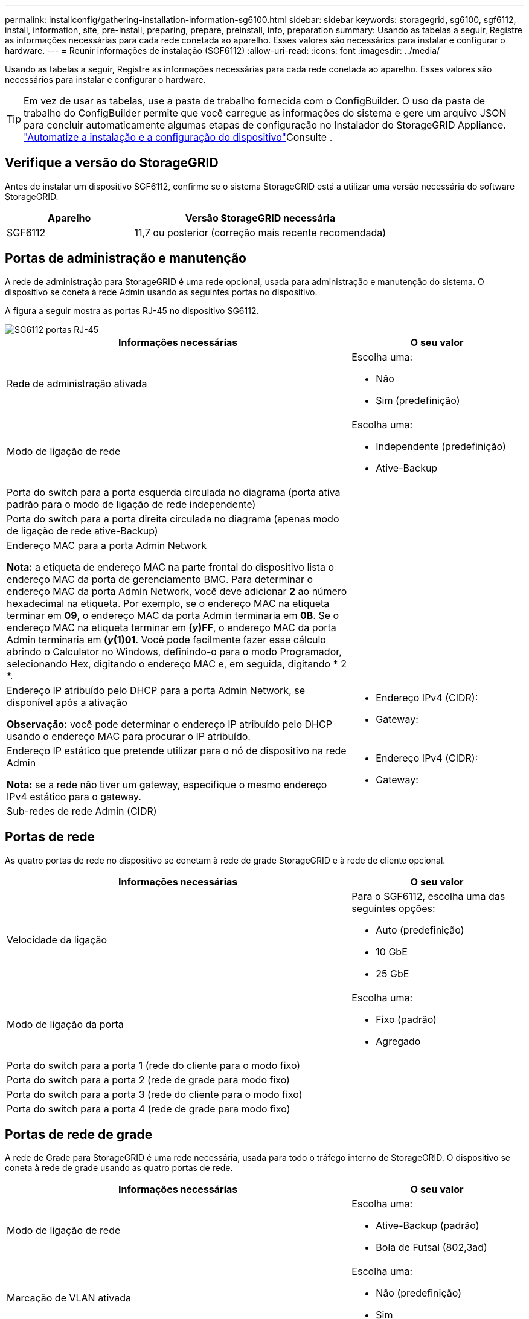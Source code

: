 ---
permalink: installconfig/gathering-installation-information-sg6100.html 
sidebar: sidebar 
keywords: storagegrid, sg6100, sgf6112, install, information, site, pre-install, preparing, prepare, preinstall, info, preparation 
summary: Usando as tabelas a seguir, Registre as informações necessárias para cada rede conetada ao aparelho. Esses valores são necessários para instalar e configurar o hardware. 
---
= Reunir informações de instalação (SGF6112)
:allow-uri-read: 
:icons: font
:imagesdir: ../media/


[role="lead"]
Usando as tabelas a seguir, Registre as informações necessárias para cada rede conetada ao aparelho. Esses valores são necessários para instalar e configurar o hardware.


TIP: Em vez de usar as tabelas, use a pasta de trabalho fornecida com o ConfigBuilder. O uso da pasta de trabalho do ConfigBuilder permite que você carregue as informações do sistema e gere um arquivo JSON para concluir automaticamente algumas etapas de configuração no Instalador do StorageGRID Appliance. link:automating-appliance-installation-and-configuration.html["Automatize a instalação e a configuração do dispositivo"]Consulte .



== Verifique a versão do StorageGRID

Antes de instalar um dispositivo SGF6112, confirme se o sistema StorageGRID está a utilizar uma versão necessária do software StorageGRID.

[cols="1a,2a"]
|===
| Aparelho | Versão StorageGRID necessária 


 a| 
SGF6112
 a| 
11,7 ou posterior (correção mais recente recomendada)

|===


== Portas de administração e manutenção

A rede de administração para StorageGRID é uma rede opcional, usada para administração e manutenção do sistema. O dispositivo se coneta à rede Admin usando as seguintes portas no dispositivo.

A figura a seguir mostra as portas RJ-45 no dispositivo SG6112.

image::../media/sg6100_rj_45_ports_circled.png[SG6112 portas RJ-45]

[cols="2a,1a"]
|===
| Informações necessárias | O seu valor 


 a| 
Rede de administração ativada
 a| 
Escolha uma:

* Não
* Sim (predefinição)




 a| 
Modo de ligação de rede
 a| 
Escolha uma:

* Independente (predefinição)
* Ative-Backup




 a| 
Porta do switch para a porta esquerda circulada no diagrama (porta ativa padrão para o modo de ligação de rede independente)
 a| 



 a| 
Porta do switch para a porta direita circulada no diagrama (apenas modo de ligação de rede ative-Backup)
 a| 



 a| 
Endereço MAC para a porta Admin Network

*Nota:* a etiqueta de endereço MAC na parte frontal do dispositivo lista o endereço MAC da porta de gerenciamento BMC. Para determinar o endereço MAC da porta Admin Network, você deve adicionar *2* ao número hexadecimal na etiqueta. Por exemplo, se o endereço MAC na etiqueta terminar em *09*, o endereço MAC da porta Admin terminaria em *0B*. Se o endereço MAC na etiqueta terminar em *(_y_)FF*, o endereço MAC da porta Admin terminaria em *(_y_(1)01*. Você pode facilmente fazer esse cálculo abrindo o Calculator no Windows, definindo-o para o modo Programador, selecionando Hex, digitando o endereço MAC e, em seguida, digitando * 2 *.
 a| 



 a| 
Endereço IP atribuído pelo DHCP para a porta Admin Network, se disponível após a ativação

*Observação:* você pode determinar o endereço IP atribuído pelo DHCP usando o endereço MAC para procurar o IP atribuído.
 a| 
* Endereço IPv4 (CIDR):
* Gateway:




 a| 
Endereço IP estático que pretende utilizar para o nó de dispositivo na rede Admin

*Nota:* se a rede não tiver um gateway, especifique o mesmo endereço IPv4 estático para o gateway.
 a| 
* Endereço IPv4 (CIDR):
* Gateway:




 a| 
Sub-redes de rede Admin (CIDR)
 a| 

|===


== Portas de rede

As quatro portas de rede no dispositivo se conetam à rede de grade StorageGRID e à rede de cliente opcional.

[cols="2a,1a"]
|===
| Informações necessárias | O seu valor 


 a| 
Velocidade da ligação
 a| 
Para o SGF6112, escolha uma das seguintes opções:

* Auto (predefinição)
* 10 GbE
* 25 GbE




 a| 
Modo de ligação da porta
 a| 
Escolha uma:

* Fixo (padrão)
* Agregado




 a| 
Porta do switch para a porta 1 (rede do cliente para o modo fixo)
 a| 



 a| 
Porta do switch para a porta 2 (rede de grade para modo fixo)
 a| 



 a| 
Porta do switch para a porta 3 (rede do cliente para o modo fixo)
 a| 



 a| 
Porta do switch para a porta 4 (rede de grade para modo fixo)
 a| 

|===


== Portas de rede de grade

A rede de Grade para StorageGRID é uma rede necessária, usada para todo o tráfego interno de StorageGRID. O dispositivo se coneta à rede de grade usando as quatro portas de rede.

[cols="2a,1a"]
|===
| Informações necessárias | O seu valor 


 a| 
Modo de ligação de rede
 a| 
Escolha uma:

* Ative-Backup (padrão)
* Bola de Futsal (802,3ad)




 a| 
Marcação de VLAN ativada
 a| 
Escolha uma:

* Não (predefinição)
* Sim




 a| 
Etiqueta VLAN (se a marcação VLAN estiver ativada)
 a| 
Introduza um valor entre 0 e 4095:



 a| 
Endereço IP atribuído pelo DHCP para a rede de Grade, se disponível após a ativação
 a| 
* Endereço IPv4 (CIDR):
* Gateway:




 a| 
Endereço IP estático que pretende utilizar para o nó de dispositivo na rede de grelha

*Nota:* se a rede não tiver um gateway, especifique o mesmo endereço IPv4 estático para o gateway.
 a| 
* Endereço IPv4 (CIDR):
* Gateway:




 a| 
Sub-redes de rede de rede (CIDR)
 a| 



 a| 
Definição máxima da unidade de transmissão (MTU) (opcional). Você pode usar o valor padrão de 1500, ou definir a MTU para um valor adequado para quadros jumbo, como 9000.
 a| 

|===


== Portas de rede do cliente

A rede de cliente para StorageGRID é uma rede opcional, normalmente usada para fornecer acesso de protocolo de cliente à grade. O dispositivo se coneta à rede do cliente usando as quatro portas de rede.

[cols="2a,1a"]
|===
| Informações necessárias | O seu valor 


 a| 
Rede cliente ativada
 a| 
Escolha uma:

* Não (predefinição)
* Sim




 a| 
Modo de ligação de rede
 a| 
Escolha uma:

* Ative-Backup (padrão)
* Bola de Futsal (802,3ad)




 a| 
Marcação de VLAN ativada
 a| 
Escolha uma:

* Não (predefinição)
* Sim




 a| 
Tag VLAN (se a marcação VLAN estiver ativada)
 a| 
Introduza um valor entre 0 e 4095:



 a| 
Endereço IP atribuído pelo DHCP para a rede do cliente, se disponível após a ligação
 a| 
* Endereço IPv4 (CIDR):
* Gateway:




 a| 
Endereço IP estático que pretende utilizar para o nó de dispositivo na rede Cliente

*Nota:* se a rede do cliente estiver ativada, a rota padrão no dispositivo usará o gateway especificado aqui.
 a| 
* Endereço IPv4 (CIDR):
* Gateway:


|===


== Portas de rede de gerenciamento BMC

Você pode acessar a interface BMC no dispositivo usando a porta de gerenciamento de 1 GbE circulada no diagrama. Esta porta suporta a gestão remota do hardware do controlador através de Ethernet, utilizando a norma IPMI (Intelligent Platform Management Interface).


NOTE: Você pode ativar ou desativar o acesso remoto IPMI para todos os dispositivos que contêm um BMC usando o endpoint privado da API de gerenciamento, PUT /private/BMC.

A figura a seguir mostra a porta de gerenciamento BMC no dispositivo SG6112.

image::../media/sgf6112_cn_bmc_management_port.png[Porta de gerenciamento SG6100]

[cols="2a,1a"]
|===
| Informações necessárias | O seu valor 


 a| 
Porta do switch Ethernet, você se conetará à porta de gerenciamento BMC (circulada no diagrama)
 a| 



 a| 
Endereço IP atribuído por DHCP para a rede de gerenciamento BMC, se disponível após a inicialização
 a| 
* Endereço IPv4 (CIDR):
* Gateway:




 a| 
Endereço IP estático que pretende utilizar para a porta de gestão BMC
 a| 
* Endereço IPv4 (CIDR):
* Gateway:


|===
.Informações relacionadas
* link:cabling-appliance-sgf6112.html["Aparelho de cabo (SGF6112)"]
* link:setting-ip-configuration.html["Configurar endereços IP do StorageGRID"]


